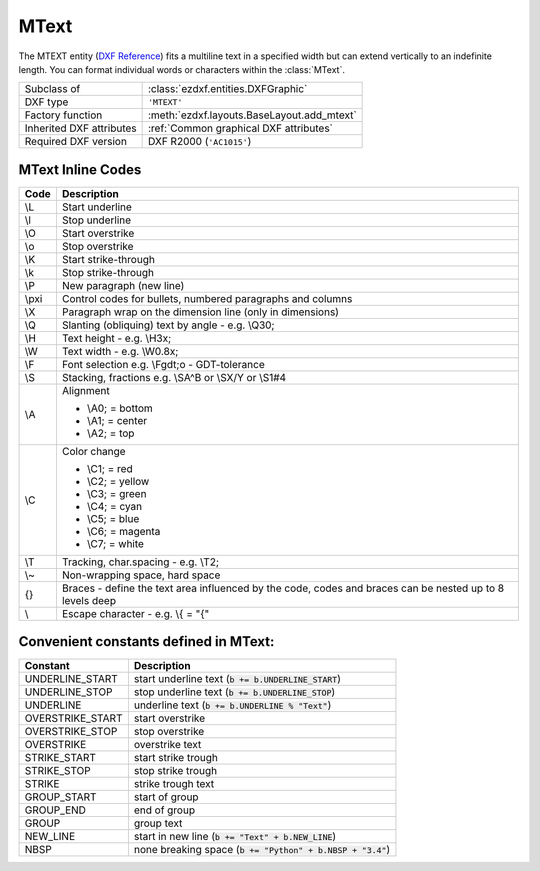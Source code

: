 MText
=====

.. module:: ezdxf.entities
    :noindex:

The MTEXT entity (`DXF Reference`_) fits a multiline text in a specified width but can extend vertically to an indefinite
length. You can format individual words or characters within the :class:`MText`.

.. seealso::

    :ref:`tut_mtext`

======================== ==========================================
Subclass of              :class:`ezdxf.entities.DXFGraphic`
DXF type                 ``'MTEXT'``
Factory function         :meth:`ezdxf.layouts.BaseLayout.add_mtext`
Inherited DXF attributes :ref:`Common graphical DXF attributes`
Required DXF version     DXF R2000 (``'AC1015'``)
======================== ==========================================

.. _DXF Reference: http://help.autodesk.com/view/OARX/2018/ENU/?guid=GUID-5E5DB93B-F8D3-4433-ADF7-E92E250D2BAB

.. class:: MText

    .. attribute:: dxf.insert

        Insertion point (3D Point in :ref:`OCS`)

    .. attribute:: dxf.char_height

        Initial text height (float); default=1.0

    .. attribute:: dxf.width

        Reference rectangle width (float)

    .. attribute:: dxf.attachment_point

        Constants defined in :mod:`ezdxf.lldxf.const`:

        ============================== =======
        MText.dxf.attachment_point     Value
        ============================== =======
        MTEXT_TOP_LEFT                 1
        MTEXT_TOP_CENTER               2
        MTEXT_TOP_RIGHT                3
        MTEXT_MIDDLE_LEFT              4
        MTEXT_MIDDLE_CENTER            5
        MTEXT_MIDDLE_RIGHT             6
        MTEXT_BOTTOM_LEFT              7
        MTEXT_BOTTOM_CENTER            8
        MTEXT_BOTTOM_RIGHT             9
        ============================== =======

    .. attribute:: dxf.flow_direction

        Constants defined in :mod:`ezdxf.const`:

        ============================== ======= ===========
        MText.dxf.flow_direction       Value   Description
        ============================== ======= ===========
        MTEXT_LEFT_TO_RIGHT            1       left to right
        MTEXT_TOP_TO_BOTTOM            3       top to bottom
        MTEXT_BY_STYLE                 5       by style (the flow direction is inherited from the associated text style)
        ============================== ======= ===========


    .. attribute:: dxf.style

        Text style (string); default = ``'STANDARD'``

    .. attribute:: dxf.text_direction

        X-axis direction vector in :ref:`WCS` (3D Point); default value is ``(1, 0, 0)``; if :attr:`dxf.rotation` and
        :attr:`dxf.text_direction` are present,  :attr:`dxf.text_direction` wins.

    .. attribute:: dxf.rotation

        Text rotation in degrees (float); default = ``0``

    .. attribute:: dxf.line_spacing_style

        Line spacing style (int), see table below

    .. attribute:: dxf.line_spacing_factor

        Percentage of default (3-on-5) line spacing to be applied. Valid values range from ``0.25`` to ``4.00`` (float).

        Constants defined in :mod:`ezdxf.lldxf.const`:

        ============================== ======= ===========
        MText.dxf.line_spacing_style   Value   Description
        ============================== ======= ===========
        MTEXT_AT_LEAST                 1       taller characters will override
        MTEXT_EXACT                    2       taller characters will not override
        ============================== ======= ===========

    .. attribute:: dxf.bg_fill

        Defines the background fill type. (DXF R2007)

        ============================== ======= ===========
        MText.dxf.bg_fill              Value   Description
        ============================== ======= ===========
        MTEXT_BG_OFF                   0       no background color
        MTEXT_BG_COLOR                 1       use specified color
        MTEXT_BG_WINDOW_COLOR          2       use window color (?)
        MTEXT_BG_CANVAS_COLOR          3       use canvas background color
        ============================== ======= ===========

    .. attribute:: dxf.box_fill_scale

        Determines how much border there is around the text.  (DXF R2007)

        Requires: `bg_fill`, `bg_fill_color` else AutoCAD complains

        Better use :meth:`set_bg_color`

    .. attribute:: dxf.bg_fill_color

        Background fill color as :ref:`ACI` (DXF R2007)

        Better use :meth:`set_bg_color`

    .. attribute:: dxf.bg_fill_true_color

        Background fill color as true color value (DXF R2007), also :attr:`dxf.bg_fill_color` must be present,
        else AutoCAD complains.

        Better use :meth:`set_bg_color`

    .. attribute:: dxf.bg_fill_color_name

        Background fill color as name string (?) (DXF R2007), also :attr:`dxf.bg_fill_color` must be present,
        else AutoCAD complains.

        Better use :meth:`set_bg_color`

    .. attribute:: dxf.transparency

        Transparency of background fill color (DXF R2007), not supported by AutoCAD or BricsCAD.

    .. attribute:: text

        MTEXT content as string (read/write).

    .. automethod:: set_location

    .. automethod:: get_rotation

    .. automethod:: set_rotation

    .. automethod:: set_bg_color

    .. automethod:: __iadd__(text: str) -> MText

    .. automethod:: append(text: str) -> MText

    .. automethod:: set_font

    .. automethod:: set_color

    .. automethod:: add_stacked_text

.. _mtext_inline_codes:

MText Inline Codes
------------------

======= ===========
Code    Description
======= ===========
\\L     Start underline
\\l     Stop underline
\\O	    Start overstrike
\\o	    Stop overstrike
\\K	    Start strike-through
\\k	    Stop strike-through
\\P	    New paragraph (new line)
\\pxi   Control codes for bullets, numbered paragraphs and columns
\\X	    Paragraph wrap on the dimension line (only in dimensions)
\\Q	    Slanting (obliquing) text by angle - e.g. \\Q30;
\\H     Text height - e.g. \\H3x;
\\W	    Text width - e.g. \\W0.8x;
\\F	    Font selection e.g. \\Fgdt;o - GDT-tolerance
\\S	    Stacking, fractions e.g. \\SA^B or \\SX/Y or \\S1#4
\\A     Alignment

        - \\A0; = bottom
        - \\A1; = center
        - \\A2; = top

\\C     Color change

        - \\C1; = red
        - \\C2; = yellow
        - \\C3; = green
        - \\C4; = cyan
        - \\C5; = blue
        - \\C6; = magenta
        - \\C7; = white

\\T     Tracking, char.spacing - e.g. \\T2;
\\~     Non-wrapping space, hard space
{}	    Braces - define the text area influenced by the code, codes and braces can be nested up to 8 levels deep
\\	    Escape character - e.g. \\{ = "{"
======= ===========

Convenient constants defined in MText:
--------------------------------------

=================== ===========
Constant            Description
=================== ===========
UNDERLINE_START     start underline text (:code:`b += b.UNDERLINE_START`)
UNDERLINE_STOP      stop underline text (:code:`b += b.UNDERLINE_STOP`)
UNDERLINE           underline text (:code:`b += b.UNDERLINE % "Text"`)
OVERSTRIKE_START    start overstrike
OVERSTRIKE_STOP     stop overstrike
OVERSTRIKE          overstrike text
STRIKE_START        start strike trough
STRIKE_STOP         stop strike trough
STRIKE              strike trough text
GROUP_START         start of group
GROUP_END           end of group
GROUP               group text
NEW_LINE            start in new line (:code:`b += "Text" + b.NEW_LINE`)
NBSP                none breaking space (:code:`b += "Python" + b.NBSP + "3.4"`)
=================== ===========
